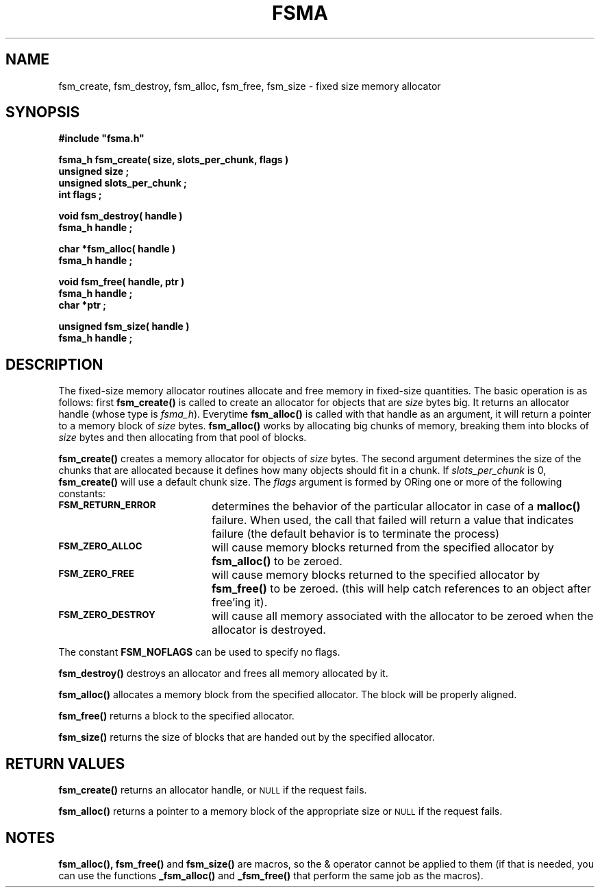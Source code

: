 .\"(c) Copyright 1992 by Panagiotis Tsirigotis
.\"All rights reserved.  The file named COPYRIGHT specifies the terms 
.\"and conditions for redistribution.
.\"
.\" $Id: fsma.3,v 1.1 2001/05/26 22:04:49 seth Exp $
.TH FSMA 3X "10 October 1992"
.SH NAME
fsm_create, fsm_destroy, fsm_alloc, fsm_free, fsm_size - fixed size memory allocator
.SH SYNOPSIS
.LP
.nf
.ft B
#include "fsma.h"
.LP
.ft B
fsma_h fsm_create( size, slots_per_chunk, flags )
unsigned size ;
unsigned slots_per_chunk ;
int flags ;
.LP
.ft B
void fsm_destroy( handle )
fsma_h handle ;
.LP
.ft B
char *fsm_alloc( handle )
fsma_h handle ;
.LP
.ft B
void fsm_free( handle, ptr )
fsma_h handle ;
char *ptr ;
.LP
.ft B
unsigned fsm_size( handle )
fsma_h handle ;
.SH DESCRIPTION
The fixed-size memory allocator routines allocate and free memory in 
fixed-size quantities.
The basic operation is as follows: first \fBfsm_create()\fR
is called to create an allocator for objects that are \fIsize\fR
bytes big. It returns an allocator handle (whose type is \fIfsma_h\fR).
Everytime \fBfsm_alloc()\fR
is called with that handle as an argument, it will return a pointer
to a memory block of \fIsize\fR bytes.
.B fsm_alloc()
works by allocating big chunks of memory, breaking them into
blocks of \fIsize\fR bytes
and then allocating from that pool of blocks.
.LP
.B fsm_create()
creates a memory allocator for objects of \fIsize\fR bytes. The second
argument determines the size of the chunks that are allocated
because it defines how many objects should fit in a chunk. If
\fIslots_per_chunk\fR is 0, \fBfsm_create()\fR will use a default chunk size.
The \fIflags\fR argument is formed by ORing one or more of the following
constants:
.TP 20
.SB FSM_RETURN_ERROR
determines the behavior of the particular allocator
in case of a \fBmalloc()\fR failure. When used, the call that
failed will return a value that indicates failure
(the default behavior is to terminate the process)
.TP
.SB FSM_ZERO_ALLOC
will cause memory blocks returned from the specified allocator
by \fBfsm_alloc()\fR to be zeroed.
.TP
.SB FSM_ZERO_FREE
will cause memory blocks returned to the specified allocator by 
\fBfsm_free()\fR to be zeroed.
(this will help catch references to an object after free'ing it).
.TP
.SB FSM_ZERO_DESTROY
will cause all memory associated with the allocator to be zeroed
when the allocator is destroyed.
.LP
The constant \fBFSM_NOFLAGS\fR can be used to specify no flags.
.LP
.B fsm_destroy()
destroys an allocator and frees all memory allocated by it.
.LP
.B fsm_alloc()
allocates a memory block from the specified allocator. The block
will be properly aligned.
.LP
.B fsm_free()
returns a block to the specified allocator.
.LP
.B fsm_size()
returns the size of blocks that are handed out by the specified allocator.
.SH RETURN VALUES
.LP
.B fsm_create()
returns an allocator handle, or
.SM NULL
if the request fails.
.LP
.B fsm_alloc()
returns a pointer to a memory block of the appropriate size or
.SM NULL
if the request fails.
.SH NOTES
.B fsm_alloc(),
.B fsm_free()
and
.B fsm_size()
are macros, so the & operator cannot be applied to them
(if that is needed, you can use the functions
.B _fsm_alloc()
and
.B _fsm_free()
that perform the same job as the macros).
